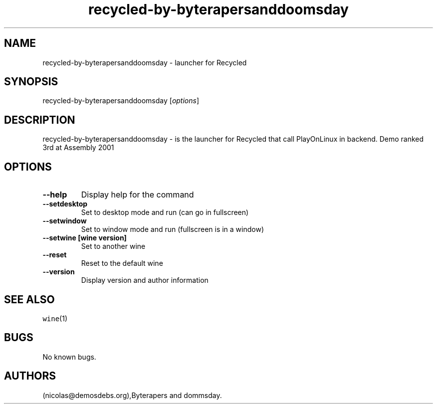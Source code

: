 .\" Automatically generated by Pandoc 2.5
.\"
.TH "recycled\-by\-byterapersanddoomsday" "6" "2016\-01\-17" "Recycled User Manuals" ""
.hy
.SH NAME
.PP
recycled\-by\-byterapersanddoomsday \- launcher for Recycled
.SH SYNOPSIS
.PP
recycled\-by\-byterapersanddoomsday [\f[I]options\f[R]]
.SH DESCRIPTION
.PP
recycled\-by\-byterapersanddoomsday \- is the launcher for Recycled that
call PlayOnLinux in backend.
Demo ranked 3rd at Assembly 2001
.SH OPTIONS
.TP
.B \-\-help
Display help for the command
.TP
.B \-\-setdesktop
Set to desktop mode and run (can go in fullscreen)
.TP
.B \-\-setwindow
Set to window mode and run (fullscreen is in a window)
.TP
.B \-\-setwine [wine version]
Set to another wine
.TP
.B \-\-reset
Reset to the default wine
.TP
.B \-\-version
Display version and author information
.SH SEE ALSO
.PP
\f[C]wine\f[R](1)
.SH BUGS
.PP
No known bugs.
.SH AUTHORS
(nicolas\[at]demosdebs.org),Byterapers and dommsday.
